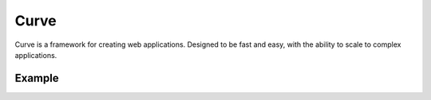 Curve
=====

Curve is a framework for creating web applications. Designed to be fast and easy, with the ability to scale to complex applications.

Example
----------
.. code-block:: python
  from curve import Curve, init_server

  app = Curve()


  @app.route('/')
  def route_index():
      return app.response.send('Welcome to Curve HTTP Server')


  init_server(app = app,
      module = __name__,
      port = 80,
      address = '127.0.0.1')
